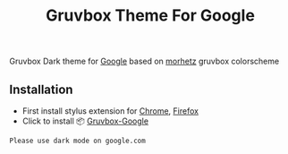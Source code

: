 #+title: Gruvbox Theme For Google

[[https://github.com/touhidulshawan/dotfiles/blob/main/.screenshots/gruvbox-google.png]]

Gruvbox Dark theme for [[http://google.com][Google]] based on [[https://github.com/morhetz/gruvbox][morhetz]] gruvbox colorscheme

** Installation
+ First install stylus extension for [[https://chrome.google.com/webstore/detail/stylus/clngdbkpkpeebahjckkjfobafhncgmne][Chrome]], [[https://addons.mozilla.org/pt-BR/firefox/addon/styl-us/][Firefox]]
+ Click to install 📦 [[https://userstyles.world/api/style/7350.user.css][Gruvbox-Google]]


#+begin_SRC blockquote
Please use dark mode on google.com
#+end_SRC
